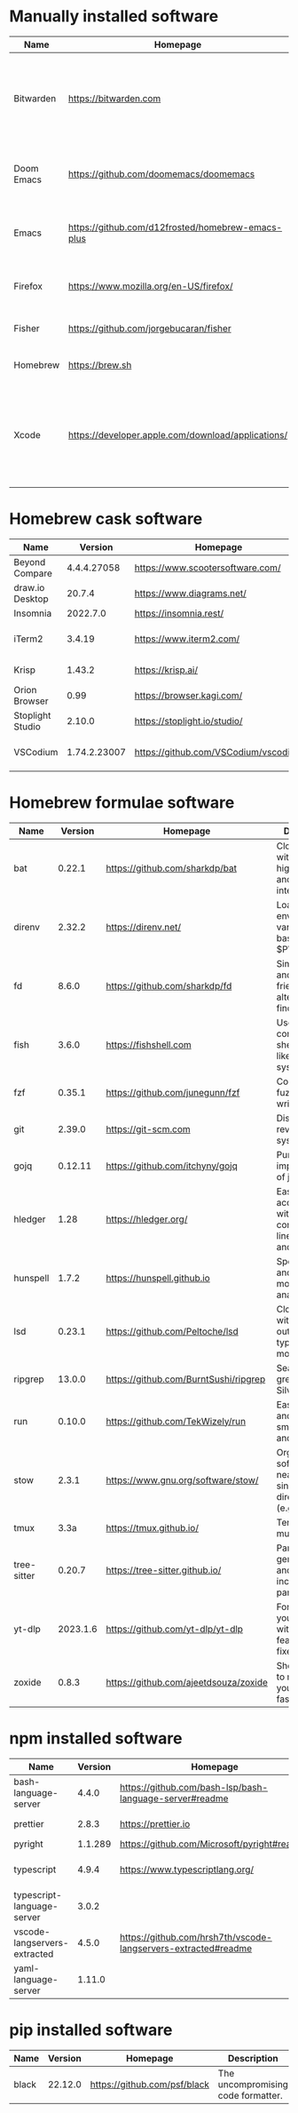 #+AUTHOR: Eddie Groves
#+EXPORT_EXCLUDE_TAGS: noexport
#+PROPERTY: header-args:fish :eval no-export

* Tasks :noexport:
- [X] Fish mode for Emacs
- [ ] Tab to complete in fish shell
- [ ] VI Mode in Fish Shell
- [ ] JQ mode
- [ ] JQ FZF
- [ ] Emacs syntax for =Runfile=

* Manually installed software

| Name       | Homepage                                           | Description                                                                        | Where      | Updates       |
|------------+----------------------------------------------------+------------------------------------------------------------------------------------+------------+---------------|
| Bitwarden  | https://bitwarden.com                              | Open-source password management service that stores sensitive information.         | App Store  | Automatic     |
| Doom Emacs | https://github.com/doomemacs/doomemacs             | Doom is a configuration framework for GNU Emacs.                                   | git clone  | doom upgrade  |
| Emacs      | https://github.com/d12frosted/homebrew-emacs-plus  | The extensible, customizable GNU text editor.                                      | ./emacs.sh | ./emacs.sh    |
| Firefox    | [[https://www.mozilla.org/en-US/firefox/]]             | Web browser developed by the Mozilla.                                              | Download   | Automatic     |
| Fisher     | https://github.com/jorgebucaran/fisher             | Plugin manager for Fish.                                                           | curl       | fisher update |
| Homebrew   | https://brew.sh                                    | Package manager for MacOS.                                                         | curl       | brew update   |
| Xcode      | https://developer.apple.com/download/applications/ | Xcode includes everything you need to create amazing apps for all Apple platforms. | Download   | Download      |

* Homebrew cask software

#+begin_src fish :colnames '(Name Version Homepage Description) :exports results
set packages (rg --no-line-number --only-matching --replace '$1' '^brew install --cask ([\w-]+)$' casks.sh)
for package in $packages
  brew info --json=v2 --cask $package | gojq --raw-output '.casks[0] | [ .name[0], (.version | split(",")[0]), .homepage, .desc ] | @csv'
end
#+end_src

#+RESULTS:
| Name             |      Version | Homepage                             | Description                                                        |
|------------------+--------------+--------------------------------------+--------------------------------------------------------------------|
| Beyond Compare   |  4.4.4.27058 | https://www.scootersoftware.com/     | Compare files and folders                                          |
| draw.io Desktop  |       20.7.4 | https://www.diagrams.net/            | Draw.io is free online diagram software                            |
| Insomnia         |     2022.7.0 | https://insomnia.rest/               | HTTP and GraphQL Client                                            |
| iTerm2           |       3.4.19 | https://www.iterm2.com/              | Terminal emulator as alternative to Apple's Terminal app           |
| Krisp            |       1.43.2 | https://krisp.ai/                    | Sound clear in online meetings                                     |
| Orion Browser    |         0.99 | https://browser.kagi.com/            | WebKit based web browser                                           |
| Stoplight Studio |       2.10.0 | https://stoplight.io/studio/         | Editor for designing and documenting APIs                          |
| VSCodium         | 1.74.2.23007 | https://github.com/VSCodium/vscodium | Binary releases of VS Code without MS branding/telemetry/licensing |

* Homebrew formulae software

#+begin_src fish :colnames '(Name Version Homepage Description) :exports results
set packages (rg --no-line-number --only-matching --replace '$1' '^brew install --quiet ([\w-]+)$' formulae.sh)
for package in $packages
  brew info --json=v2 --formulae $package | gojq --raw-output '.formulae[0] | [ .name, .installed[0].version, .homepage, .desc ] | @csv'
end
#+end_src

#+RESULTS:
| Name        |  Version | Homepage                              | Description                                                              |
|-------------+----------+---------------------------------------+--------------------------------------------------------------------------|
| bat         |   0.22.1 | https://github.com/sharkdp/bat        | Clone of cat(1) with syntax highlighting and Git integration             |
| direnv      |   2.32.2 | https://direnv.net/                   | Load/unload environment variables based on $PWD                          |
| fd          |    8.6.0 | https://github.com/sharkdp/fd         | Simple, fast and user-friendly alternative to find                       |
| fish        |    3.6.0 | https://fishshell.com                 | User-friendly command-line shell for UNIX-like operating systems         |
| fzf         |   0.35.1 | https://github.com/junegunn/fzf       | Command-line fuzzy finder written in Go                                  |
| git         |   2.39.0 | https://git-scm.com                   | Distributed revision control system                                      |
| gojq        |  0.12.11 | https://github.com/itchyny/gojq       | Pure Go implementation of jq                                             |
| hledger     |     1.28 | https://hledger.org/                  | Easy plain text accounting with command-line, terminal and web UIs       |
| hunspell    |    1.7.2 | https://hunspell.github.io            | Spell checker and morphological analyzer                                 |
| lsd         |   0.23.1 | https://github.com/Peltoche/lsd       | Clone of ls with colorful output, file type icons, and more              |
| ripgrep     |   13.0.0 | https://github.com/BurntSushi/ripgrep | Search tool like grep and The Silver Searcher                            |
| run         |   0.10.0 | https://github.com/TekWizely/run      | Easily manage and invoke small scripts and wrappers                      |
| stow        |    2.3.1 | https://www.gnu.org/software/stow/    | Organize software neatly under a single directory tree (e.g. /usr/local) |
| tmux        |     3.3a | https://tmux.github.io/               | Terminal multiplexer                                                     |
| tree-sitter |   0.20.7 | https://tree-sitter.github.io/        | Parser generator tool and incremental parsing library                    |
| yt-dlp      | 2023.1.6 | https://github.com/yt-dlp/yt-dlp      | Fork of youtube-dl with additional features and fixes                    |
| zoxide      |    0.8.3 | https://github.com/ajeetdsouza/zoxide | Shell extension to navigate your filesystem faster                       |

* npm installed software

#+begin_src bash :colnames '(Name Version Homepage Description) :exports results
declare -a packages=$(rg --no-line-number --only-matching --replace '$1' '^npm install --global ([\w-]+)$' npm.sh)
for package in $packages
do
    installed_version=$(npm ls $package --global --depth=0 --json | gojq --raw-output --arg package $package '.dependencies.[$package].version')
    npm view --json $package | gojq --raw-output --arg installed_version $installed_version '[ .name, $installed_version, .homepage, .description ] | @csv'
done
#+end_src

#+RESULTS:
| Name                         | Version | Homepage                                                       | Description                                                                                         |
|------------------------------+---------+----------------------------------------------------------------+-----------------------------------------------------------------------------------------------------|
| bash-language-server         |   4.4.0 | https://github.com/bash-lsp/bash-language-server#readme        | A language server for Bash                                                                          |
| prettier                     |   2.8.3 | https://prettier.io                                            | Prettier is an opinionated code formatter                                                           |
| pyright                      | 1.1.289 | https://github.com/Microsoft/pyright#readme                    | Type checker for the Python language                                                                |
| typescript                   |   4.9.4 | https://www.typescriptlang.org/                                | TypeScript is a language for application scale JavaScript development                               |
| typescript-language-server   |   3.0.2 |                                                                | Language Server Protocol (LSP) implementation for TypeScript using tsserver                         |
| vscode-langservers-extracted |   4.5.0 | https://github.com/hrsh7th/vscode-langservers-extracted#readme | HTML/CSS/JSON/ESLint language servers extracted from [vscode](https://github.com/Microsoft/vscode). |
| yaml-language-server         |  1.11.0 |                                                                | YAML language server                                                                                |

* pip installed software

#+begin_src fish :colnames '(Name Version Homepage Description) :exports results
pip inspect | gojq --raw-output '.installed.[] | select(.requested) | select(.metadata.name | IN("pip", "setuptools", "wheel") | not) | .metadata | [ .name, .version, (.project_url[] | select(contains("Homepage"))).[10:], .summary ] | @csv'
#+end_src

#+RESULTS:
| Name  | Version | Homepage                     | Description                        |
|-------+---------+------------------------------+------------------------------------|
| black | 22.12.0 | https://github.com/psf/black | The uncompromising code formatter. |
